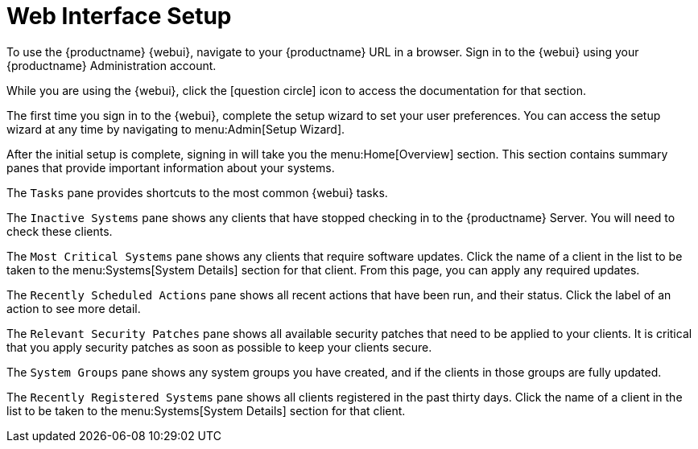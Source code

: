 [[webui-setup]]
= Web Interface Setup

// Move the Navigation chapter from the Ref Guide into this document. LKB 2020-02-20

To use the {productname} {webui}, navigate to your {productname} URL in a browser.
Sign in to the {webui} using your {productname} Administration account.

While you are using the {webui}, click the icon:question-circle[role="blue"] icon to access the documentation for that section.

The first time you sign in to the {webui}, complete the setup wizard to set your user preferences.
You can access the setup wizard at any time by navigating to menu:Admin[Setup Wizard].

After the initial setup is complete, signing in will take you the menu:Home[Overview] section.
This section contains summary panes that provide important information about your systems.

The [guimenu]``Tasks`` pane provides shortcuts to the most common {webui} tasks.

The [guimenu]``Inactive Systems`` pane shows any clients that have stopped checking in to the {productname} Server.
You will need to check these clients.

The [guimenu]``Most Critical Systems`` pane shows any clients that require software updates.
Click the name of a client in the list to be taken to the menu:Systems[System Details] section for that client.
From this page, you can apply any required updates.

The [guimenu]``Recently Scheduled Actions`` pane shows all recent actions that have been run, and their status.
Click the label of an action to see more detail.

The [guimenu]``Relevant Security Patches`` pane shows all available security patches that need to be applied to your clients.
It is critical that you apply security patches as soon as possible to keep your clients secure.

The [guimenu]``System Groups`` pane shows any system groups you have created, and if the clients in those groups are fully updated.

The [guimenu]``Recently Registered Systems`` pane shows all clients registered in the past thirty days.
Click the name of a client in the list to be taken to the menu:Systems[System Details] section for that client.
